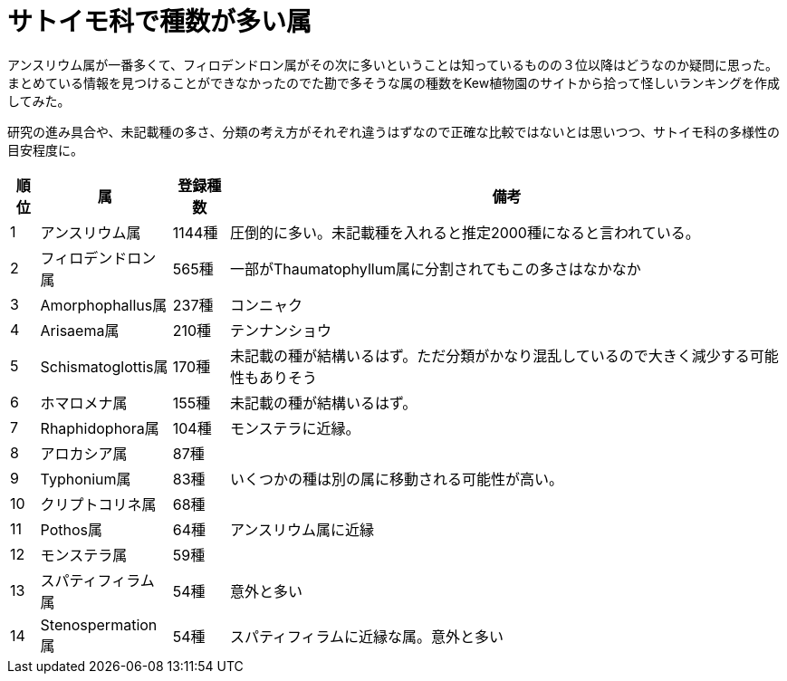 :hardbreaks:

= サトイモ科で種数が多い属

アンスリウム属が一番多くて、フィロデンドロン属がその次に多いということは知っているものの３位以降はどうなのか疑問に思った。
まとめている情報を見つけることができなかったのでた勘で多そうな属の種数をKew植物園のサイトから拾って怪しいランキングを作成してみた。

研究の進み具合や、未記載種の多さ、分類の考え方がそれぞれ違うはずなので正確な比較ではないとは思いつつ、サトイモ科の多様性の目安程度に。

[%autowidth]
|===
|順位|属|登録種数|備考

|{counter:seq1}
|アンスリウム属
|1144種
|圧倒的に多い。未記載種を入れると推定2000種になると言われている。

|{counter:seq1}
|フィロデンドロン属
|565種
|一部がThaumatophyllum属に分割されてもこの多さはなかなか

|{counter:seq1}
|Amorphophallus属
|237種
|コンニャク

|{counter:seq1}
|Arisaema属
|210種
|テンナンショウ

|{counter:seq1}
|Schismatoglottis属
|170種
|未記載の種が結構いるはず。ただ分類がかなり混乱しているので大きく減少する可能性もありそう

|{counter:seq1}
|ホマロメナ属
|155種
|未記載の種が結構いるはず。

|{counter:seq1}
|Rhaphidophora属
|104種
|モンステラに近縁。

|{counter:seq1}
|アロカシア属
|87種
|

|{counter:seq1}
|Typhonium属
|83種
|いくつかの種は別の属に移動される可能性が高い。

|{counter:seq1}
|クリプトコリネ属
|68種
|

|{counter:seq1}
|Pothos属
|64種
|アンスリウム属に近縁

|{counter:seq1}
|モンステラ属
|59種
|

|{counter:seq1}
|スパティフィラム属
|54種
|意外と多い

|{counter:seq1}
|Stenospermation属
|54種
|スパティフィラムに近縁な属。意外と多い

|===



